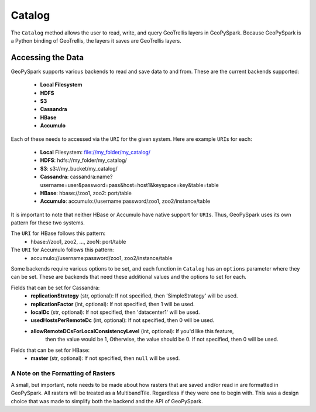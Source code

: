 Catalog
========

The ``Catalog`` method allows the user to read, write, and query GeoTrellis
layers in GeoPySpark. Because GeoPySpark is a Python binding of GeoTrellis,
the layers it saves are GeoTrellis layers.

Accessing the Data
-------------------

GeoPySpark supports various backends to read and save data to and from. These
are the current backends supported:

 - **Local Filesystem**
 - **HDFS**
 - **S3**
 - **Cassandra**
 - **HBase**
 - **Accumulo**

Each of these needs to accessed via the ``URI`` for the given system. Here are
example ``URI``\s for each:

 - **Local** Filesystem: file://my_folder/my_catalog/
 - **HDFS**: hdfs://my_folder/my_catalog/
 - **S3**: s3://my_bucket/my_catalog/
 - **Cassandra**: cassandra:name?username=user&password=pass&host=host1&keyspace=key&table=table
 - **HBase**: hbase://zoo1, zoo2: port/table
 - **Accumulo**: accumulo://username:password/zoo1, zoo2/instance/table

It is important to note that neither HBase or Accumulo have native support for
``URI``\s. Thus, GeoPySpark uses its own pattern for these two systems.

The ``URI`` for HBase follows this pattern:
 - hbase://zoo1, zoo2, ..., zooN: port/table

The ``URI`` for Accumulo follows this pattern:
 - accumulo://username:password/zoo1, zoo2/instance/table

Some backends require various options to be set, and each function in
``Catalog`` has an ``options`` parameter where they can be set. These are
backends that need these additional values and the options to set for each.

Fields that can be set for Cassandra:
 - **replicationStrategy** (str, optional): If not specified, then
   'SimpleStrategy' will be used.
 - **replicationFactor** (int, optional): If not specified, then 1 will be used.
 - **localDc** (str, optional): If not specified, then 'datacenter1' will be used.
 - **usedHostsPerRemoteDc** (int, optional): If not specified, then 0 will be used.
 - **allowRemoteDCsForLocalConsistencyLevel** (int, optional): If you'd like this feature,
     then the value would be 1, Otherwise, the value should be 0. If not specified,
     then 0 will be used.

Fields that can be set for HBase:
 - **master** (str, optional): If not specified, then ``null`` will be used.


A Note on the Formatting of Rasters
^^^^^^^^^^^^^^^^^^^^^^^^^^^^^^^^^^^^

A small, but important, note needs to be made about how rasters that are saved
and/or read in are formatted in GeoPySpark. All rasters will be treated as a
MultibandTile. Regardless if they were one to begin with. This was a design
choice that was made to simplify both the backend and the API of GeoPySpark.
